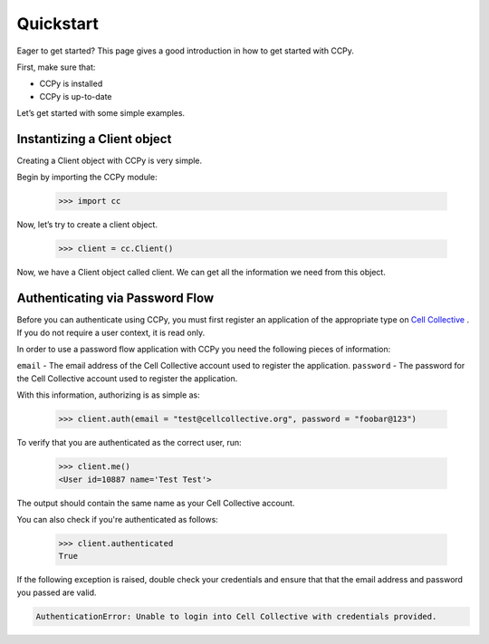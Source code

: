 .. _quickstart:

Quickstart
==========

Eager to get started? This page gives a good introduction in how to get started with CCPy.

First, make sure that:

* CCPy is installed
* CCPy is up-to-date

Let’s get started with some simple examples.

.. _instantize_client:

Instantizing a Client object
----------------------------

Creating a Client object with CCPy is very simple.

Begin by importing the CCPy module:

    >>> import cc

Now, let’s try to create a client object.

    >>> client = cc.Client()

Now, we have a Client object called client. We can get all the information we need from this object.

Authenticating via Password Flow
--------------------------------

Before you can authenticate using CCPy, you must first register an 
application of the appropriate type on 
`Cell Collective <https://cellcollective.org>`_ . If you do not require a 
user context, it is read only.

In order to use a password flow application with CCPy you need the following 
pieces of information:

``email`` - The email address of the Cell Collective account used to 
register the application.
``password`` - The password for the Cell Collective account used to register 
the application.

With this information, authorizing is as simple as:

    >>> client.auth(email = "test@cellcollective.org", password = "foobar@123")

To verify that you are authenticated as the correct user, run:

    >>> client.me()
    <User id=10887 name='Test Test'>

The output should contain the same name as your Cell Collective account.

You can also check if you're authenticated as follows:

    >>> client.authenticated
    True

If the following exception is raised, double check your credentials and ensure 
that that the email address and password you passed are valid.

.. code:: shell

    AuthenticationError: Unable to login into Cell Collective with credentials provided.